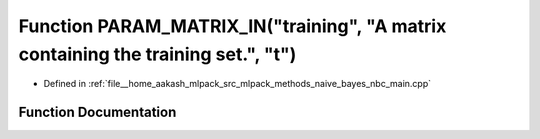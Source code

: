 .. _exhale_function_nbc__main_8cpp_1a6b038334b26790499a90a8cefea4c08c:

Function PARAM_MATRIX_IN("training", "A matrix containing the training set.", "t")
==================================================================================

- Defined in :ref:`file__home_aakash_mlpack_src_mlpack_methods_naive_bayes_nbc_main.cpp`


Function Documentation
----------------------


.. doxygenfunction:: PARAM_MATRIX_IN("training", "A matrix containing the training set.", "t")
